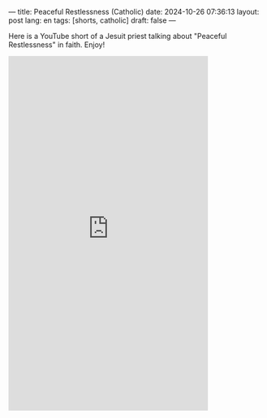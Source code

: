 ---
title: Peaceful Restlessness (Catholic)
date: 2024-10-26 07:36:13
layout: post
lang: en
tags: [shorts, catholic]
draft: false
---
#+OPTIONS: toc:nil num:nil
#+LANGUAGE: en

Here is a YouTube short of a Jesuit priest talking about "Peaceful
Restlessness" in faith. Enjoy!

#+BEGIN_EXPORT html
<iframe width="393" height="699" src="https://www.youtube.com/embed/cFAtnH32y7M" title="Peaceful Restlessness #shorts" frameborder="0" allow="accelerometer; autoplay; clipboard-write; encrypted-media; gyroscope; picture-in-picture; web-share" referrerpolicy="strict-origin-when-cross-origin" allowfullscreen></iframe>
#+END_EXPORT
